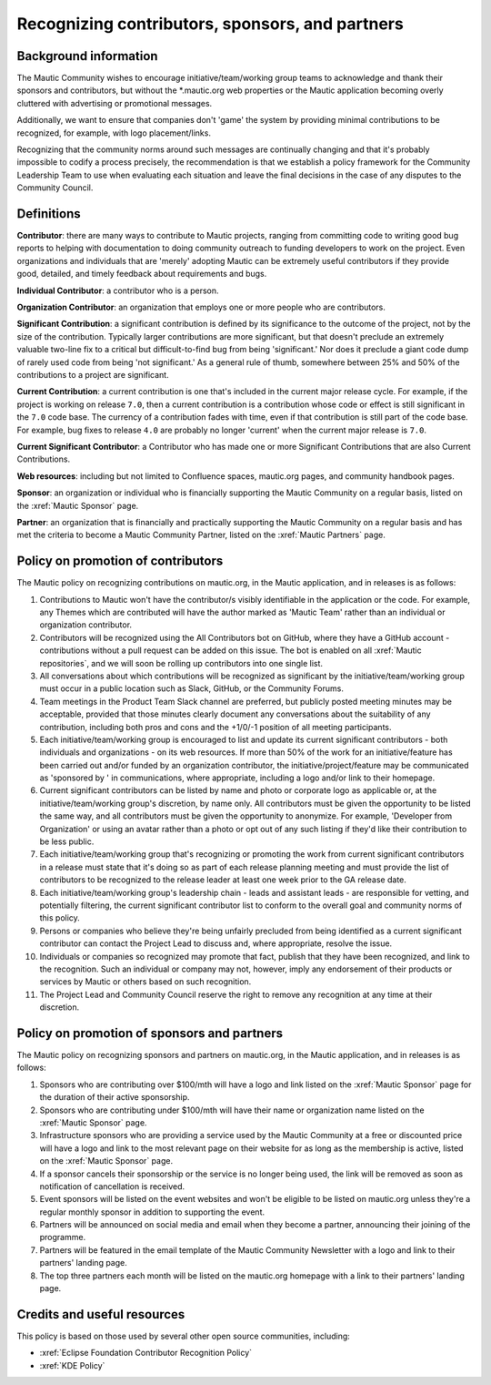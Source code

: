 Recognizing contributors, sponsors, and partners
################################################

Background information
**********************

.. vale off

The Mautic Community wishes to encourage initiative/team/working group teams to acknowledge and thank their sponsors and contributors, but without the \*.mautic.org web properties or the Mautic application becoming overly cluttered with advertising or promotional messages.

Additionally, we want to ensure that companies don't 'game' the system by providing minimal contributions to be recognized, for example, with logo placement/links.

Recognizing that the community norms around such messages are continually changing and that it's probably impossible to codify a process precisely, the recommendation is that we establish a policy framework for the Community Leadership Team to use when evaluating each situation and leave the final decisions in the case of any disputes to the Community Council.

.. vale on

Definitions
***********

.. vale off

**Contributor**: there are many ways to contribute to Mautic projects, ranging from committing code to writing good bug reports to helping with documentation to doing community outreach to funding developers to work on the project. Even organizations and individuals that are 'merely' adopting Mautic can be extremely useful contributors if they provide good, detailed, and timely feedback about requirements and bugs.

.. vale on

**Individual Contributor**: a contributor who is a person.

**Organization Contributor**: an organization that employs one or more people who are contributors.

.. vale off

**Significant Contribution**: a significant contribution is defined by its significance to the outcome of the project, not by the size of the contribution. Typically larger contributions are more significant, but that doesn't preclude an extremely valuable two-line fix to a critical but difficult-to-find bug from being 'significant.' Nor does it preclude a giant code dump of rarely used code from being 'not significant.' As a general rule of thumb, somewhere between 25% and 50% of the contributions to a project are significant.

**Current Contribution**: a current contribution is one that's included in the current major release cycle. For example, if the project is working on release ``7.0``, then a current contribution is a contribution whose code or effect is still significant in the ``7.0`` code base. The currency of a contribution fades with time, even if that contribution is still part of the code base. For example, bug fixes to release ``4.0`` are probably no longer 'current' when the current major release is ``7.0``.

.. vale on

**Current Significant Contributor**: a Contributor who has made one or more Significant Contributions that are also Current Contributions.

.. vale off

**Web resources**: including but not limited to Confluence spaces, mautic.org pages, and community handbook pages.

**Sponsor**: an organization or individual who is financially supporting the Mautic Community on a regular basis, listed on the :xref:`Mautic Sponsor` page.

**Partner**: an organization that is financially and practically supporting the Mautic Community on a regular basis and has met the criteria to become a Mautic Community Partner, listed on the :xref:`Mautic Partners` page.

.. vale on

Policy on promotion of contributors
***********************************

.. vale off

The Mautic policy on recognizing contributions on mautic.org, in the Mautic application, and in releases is as follows:

#. Contributions to Mautic won't have the contributor/s visibly identifiable in the application or the code. For example, any Themes which are contributed will have the author marked as 'Mautic Team' rather than an individual or organization contributor.
#. Contributors will be recognized using the All Contributors bot on GitHub, where they have a GitHub account - contributions without a pull request can be added on this issue. The bot is enabled on all :xref:`Mautic repositories`, and we will soon be rolling up contributors into one single list.
#. All conversations about which contributions will be recognized as significant by the initiative/team/working group must occur in a public location such as Slack, GitHub, or the Community Forums.
#. Team meetings in the Product Team Slack channel are preferred, but publicly posted meeting minutes may be acceptable, provided that those minutes clearly document any conversations about the suitability of any contribution, including both pros and cons and the +1/0/-1 position of all meeting participants.
#. Each initiative/team/working group is encouraged to list and update its current significant contributors - both individuals and organizations - on its web resources. If more than 50% of the work for an initiative/feature has been carried out and/or funded by an organization contributor, the initiative/project/feature may be communicated as 'sponsored by ' in communications, where appropriate, including a logo and/or link to their homepage.
#. Current significant contributors can be listed by name and photo or corporate logo as applicable or, at the initiative/team/working group's discretion, by name only. All contributors must be given the opportunity to be listed the same way, and all contributors must be given the opportunity to anonymize. For example, 'Developer from Organization' or using an avatar rather than a photo or opt out of any such listing if they'd like their contribution to be less public.
#. Each initiative/team/working group that's recognizing or promoting the work from current significant contributors in a release must state that it's doing so as part of each release planning meeting and must provide the list of contributors to be recognized to the release leader at least one week prior to the GA release date.
#. Each initiative/team/working group's leadership chain - leads and assistant leads - are responsible for vetting, and potentially filtering, the current significant contributor list to conform to the overall goal and community norms of this policy.
#. Persons or companies who believe they're being unfairly precluded from being identified as a current significant contributor can contact the Project Lead to discuss and, where appropriate, resolve the issue.
#. Individuals or companies so recognized may promote that fact, publish that they have been recognized, and link to the recognition. Such an individual or company may not, however, imply any endorsement of their products or services by Mautic or others based on such recognition.
#. The Project Lead and Community Council reserve the right to remove any recognition at any time at their discretion.

.. vale on

Policy on promotion of sponsors and partners
********************************************

.. vale off

The Mautic policy on recognizing sponsors and partners on mautic.org, in the Mautic application, and in releases is as follows:

#. Sponsors who are contributing over $100/mth will have a logo and link listed on the :xref:`Mautic Sponsor` page for the duration of their active sponsorship.
#. Sponsors who are contributing under $100/mth will have their name or organization name listed on the :xref:`Mautic Sponsor` page.
#. Infrastructure sponsors who are providing a service used by the Mautic Community at a free or discounted price will have a logo and link to the most relevant page on their website for as long as the membership is active, listed on the :xref:`Mautic Sponsor` page.
#. If a sponsor cancels their sponsorship or the service is no longer being used, the link will be removed as soon as notification of cancellation is received.
#. Event sponsors will be listed on the event websites and won't be eligible to be listed on mautic.org unless they're a regular monthly sponsor in addition to supporting the event.
#. Partners will be announced on social media and email when they become a partner, announcing their joining of the programme.
#. Partners will be featured in the email template of the Mautic Community Newsletter with a logo and link to their partners' landing page.   
#. The top three partners each month will be listed on the mautic.org homepage with a link to their partners' landing page.   

.. vale on

Credits and useful resources 
****************************

.. vale off

This policy is based on those used by several other open source communities, including:

.. vale on

* :xref:`Eclipse Foundation Contributor Recognition Policy`
* :xref:`KDE Policy`